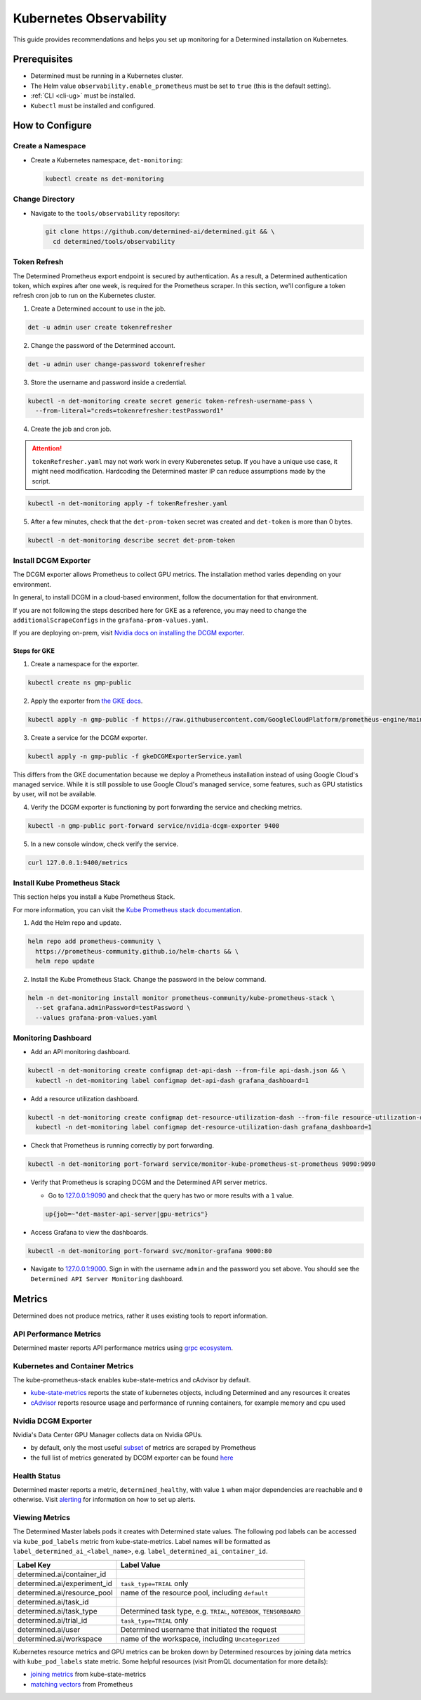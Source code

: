 ##########################
 Kubernetes Observability
##########################

This guide provides recommendations and helps you set up monitoring for a Determined installation on
Kubernetes.

***************
 Prerequisites
***************

-  Determined must be running in a Kubernetes cluster.
-  The Helm value ``observability.enable_prometheus`` must be set to ``true`` (this is the default
   setting).
-  :ref:`CLI <cli-ug>` must be installed.
-  ``Kubectl`` must be installed and configured.

******************
 How to Configure
******************

Create a Namespace
==================

-  Create a Kubernetes namespace, ``det-monitoring``:

   .. code:: bash

      kubectl create ns det-monitoring

Change Directory
================

-  Navigate to the ``tools/observability`` repository:

   .. code:: bash

      git clone https://github.com/determined-ai/determined.git && \
        cd determined/tools/observability

Token Refresh
=============

The Determined Prometheus export endpoint is secured by authentication. As a result, a Determined
authentication token, which expires after one week, is required for the Prometheus scraper. In this
section, we'll configure a token refresh cron job to run on the Kubernetes cluster.

#. Create a Determined account to use in the job.

.. code:: bash

   det -u admin user create tokenrefresher

2. Change the password of the Determined account.

.. code:: bash

   det -u admin user change-password tokenrefresher

3. Store the username and password inside a credential.

.. code:: bash

   kubectl -n det-monitoring create secret generic token-refresh-username-pass \
     --from-literal="creds=tokenrefresher:testPassword1"

4. Create the job and cron job.

.. attention::

   ``tokenRefresher.yaml`` may not work work in every Kuberenetes setup. If you have a unique use
   case, it might need modification. Hardcoding the Determined master IP can reduce assumptions made
   by the script.

.. code:: bash

   kubectl -n det-monitoring apply -f tokenRefresher.yaml

5. After a few minutes, check that the ``det-prom-token`` secret was created and ``det-token`` is
   more than 0 bytes.

.. code:: bash

   kubectl -n det-monitoring describe secret det-prom-token

Install DCGM Exporter
=====================

The DCGM exporter allows Prometheus to collect GPU metrics. The installation method varies depending
on your environment.

In general, to install DCGM in a cloud-based environment, follow the documentation for that
environment.

If you are not following the steps described here for GKE as a reference, you may need to change the
``additionalScrapeConfigs`` in the ``grafana-prom-values.yaml``.

If you are deploying on-prem, visit `Nvidia docs on installing the DCGM exporter
<https://docs.nvidia.com/datacenter/cloud-native/gpu-telemetry/latest/kube-prometheus.html#setting-up-dcgm>`__.

Steps for GKE
-------------

#. Create a namespace for the exporter.

.. code:: bash

   kubectl create ns gmp-public

2. Apply the exporter from `the GKE docs
   <https://cloud.google.com/stackdriver/docs/managed-prometheus/exporters/nvidia-dcgm#install-exporter>`__.

.. code:: bash

   kubectl apply -n gmp-public -f https://raw.githubusercontent.com/GoogleCloudPlatform/prometheus-engine/main/examples/nvidia-dcgm/exporter.yaml

3. Create a service for the DCGM exporter.

.. code:: bash

   kubectl apply -n gmp-public -f gkeDCGMExporterService.yaml

This differs from the GKE documentation because we deploy a Prometheus installation instead of using
Google Cloud's managed service. While it is still possible to use Google Cloud's managed service,
some features, such as GPU statistics by user, will not be available.

4. Verify the DCGM exporter is functioning by port forwarding the service and checking metrics.

.. code:: bash

   kubectl -n gmp-public port-forward service/nvidia-dcgm-exporter 9400

5. In a new console window, check verify the service.

.. code:: bash

   curl 127.0.0.1:9400/metrics

Install Kube Prometheus Stack
=============================

This section helps you install a Kube Prometheus Stack.

For more information, you can visit the `Kube Prometheus stack documentation
<https://github.com/prometheus-community/helm-charts/tree/main/charts/kube-prometheus-stack>`__.

#. Add the Helm repo and update.

.. code:: bash

   helm repo add prometheus-community \
     https://prometheus-community.github.io/helm-charts && \
     helm repo update

2. Install the Kube Prometheus Stack. Change the password in the below command.

.. code:: bash

   helm -n det-monitoring install monitor prometheus-community/kube-prometheus-stack \
     --set grafana.adminPassword=testPassword \
     --values grafana-prom-values.yaml

Monitoring Dashboard
====================

-  Add an API monitoring dashboard.

.. code:: bash

   kubectl -n det-monitoring create configmap det-api-dash --from-file api-dash.json && \
     kubectl -n det-monitoring label configmap det-api-dash grafana_dashboard=1

-  Add a resource utilization dashboard.

.. code:: bash

   kubectl -n det-monitoring create configmap det-resource-utilization-dash --from-file resource-utilization-dash.json && \
     kubectl -n det-monitoring label configmap det-resource-utilization-dash grafana_dashboard=1

-  Check that Prometheus is running correctly by port forwarding.

.. code:: bash

   kubectl -n det-monitoring port-forward service/monitor-kube-prometheus-st-prometheus 9090:9090

-  Verify that Prometheus is scraping DCGM and the Determined API server metrics.

   -  Go to `127.0.0.1:9090 <http://127.0.0.1:9090>`__ and check that the query has two or more
      results with a ``1`` value.

   .. code:: bash

      up{job=~"det-master-api-server|gpu-metrics"}

-  Access Grafana to view the dashboards.

.. code:: bash

   kubectl -n det-monitoring port-forward svc/monitor-grafana 9000:80

-  Navigate to `127.0.0.1:9000 <http://127.0.0.1:9000>`__. Sign in with the username ``admin`` and
   the password you set above. You should see the ``Determined API Server Monitoring`` dashboard.

*********
 Metrics
*********

Determined does not produce metrics, rather it uses existing tools to report information.

API Performance Metrics
=======================

Determined master reports API performance metrics using `grpc ecosystem
<https://github.com/grpc-ecosystem/go-grpc-prometheus?tab=readme-ov-file#metrics>`__.

Kubernetes and Container Metrics
================================

The kube-prometheus-stack enables kube-state-metrics and cAdvisor by default.

-  `kube-state-metrics
   <https://github.com/kubernetes/kube-state-metrics/tree/main/docs#exposed-metrics>`__ reports the
   state of kubernetes objects, including Determined and any resources it creates

-  `cAdvisor <https://github.com/google/cadvisor/blob/master/docs/storage/prometheus.md>`__ reports
   resource usage and performance of running containers, for example memory and cpu used

Nvidia DCGM Exporter
====================

Nvidia's Data Center GPU Manager collects data on Nvidia GPUs.

-  by default, only the most useful `subset
   <https://github.com/GoogleCloudPlatform/prometheus-engine/blob/8dd8a187486cccb5ede3132e5773ae786239dbc2/examples/nvidia-dcgm/exporter.yaml#L139-L169>`__
   of metrics are scraped by Prometheus

-  the full list of metrics generated by DCGM exporter can be found `here
   <https://github.com/NVIDIA/dcgm-exporter/blob/main/etc/dcp-metrics-included.csv>`__

Health Status
=============

Determined master reports a metric, ``determined_healthy``, with value ``1`` when major dependencies
are reachable and ``0`` otherwise. Visit `alerting
<https://github.com/determined-ai/determined/blob/observability_feature_branch/docs/integrations/prometheus/_index.rst#alerts>`__
for information on how to set up alerts.

Viewing Metrics
===============

The Determined Master labels pods it creates with Determined state values. The following pod labels
can be accessed via ``kube_pod_labels`` metric from kube-state-metrics. Label names will be
formatted as ``label_determined_ai_<label_name>``, e.g. ``label_determined_ai_container_id``.

+-----------------------------+---------------------------------------------------+
| Label Key                   | Label Value                                       |
+=============================+===================================================+
| determined.ai/container_id  |                                                   |
+-----------------------------+---------------------------------------------------+
| determined.ai/experiment_id | ``task_type=TRIAL`` only                          |
+-----------------------------+---------------------------------------------------+
| determined.ai/resource_pool | name of the resource pool, including ``default``  |
+-----------------------------+---------------------------------------------------+
| determined.ai/task_id       |                                                   |
+-----------------------------+---------------------------------------------------+
| determined.ai/task_type     | Determined task type, e.g. ``TRIAL``,             |
|                             | ``NOTEBOOK``, ``TENSORBOARD``                     |
+-----------------------------+---------------------------------------------------+
| determined.ai/trial_id      | ``task_type=TRIAL`` only                          |
+-----------------------------+---------------------------------------------------+
| determined.ai/user          | Determined username that initiated the request    |
+-----------------------------+---------------------------------------------------+
| determined.ai/workspace     | name of the workspace, including                  |
|                             | ``Uncategorized``                                 |
+-----------------------------+---------------------------------------------------+

Kubernetes resource metrics and GPU metrics can be broken down by Determined resources by joining
data metrics with ``kube_pod_labels`` state metric. Some helpful resources (visit PromQL
documentation for more details):

-  `joining metrics
   <https://github.com/kubernetes/kube-state-metrics/tree/main/docs#join-metrics>`__ from
   kube-state-metrics

-  `matching vectors
   <https://prometheus.io/docs/prometheus/latest/querying/operators/#vector-matching>`__ from
   Prometheus
